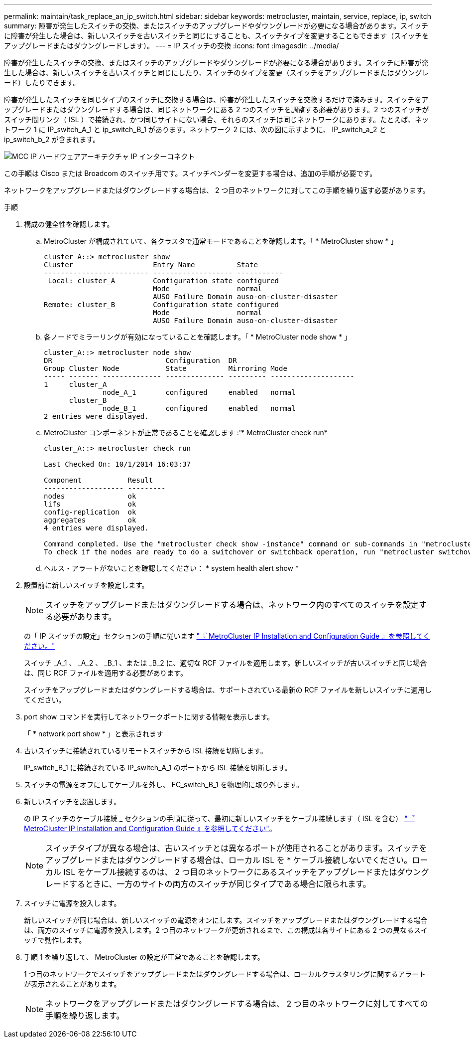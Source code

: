 ---
permalink: maintain/task_replace_an_ip_switch.html 
sidebar: sidebar 
keywords: metrocluster, maintain, service, replace, ip, switch 
summary: 障害が発生したスイッチの交換、またはスイッチのアップグレードやダウングレードが必要になる場合があります。スイッチに障害が発生した場合は、新しいスイッチを古いスイッチと同じにすることも、スイッチタイプを変更することもできます（スイッチをアップグレードまたはダウングレードします）。 
---
= IP スイッチの交換
:icons: font
:imagesdir: ../media/


[role="lead"]
障害が発生したスイッチの交換、またはスイッチのアップグレードやダウングレードが必要になる場合があります。スイッチに障害が発生した場合は、新しいスイッチを古いスイッチと同じにしたり、スイッチのタイプを変更（スイッチをアップグレードまたはダウングレード）したりできます。

障害が発生したスイッチを同じタイプのスイッチに交換する場合は、障害が発生したスイッチを交換するだけで済みます。スイッチをアップグレードまたはダウングレードする場合は、同じネットワークにある 2 つのスイッチを調整する必要があります。2 つのスイッチがスイッチ間リンク（ ISL ）で接続され、かつ同じサイトにない場合、それらのスイッチは同じネットワークにあります。たとえば、ネットワーク 1 に IP_switch_A_1 と ip_switch_B_1 があります。ネットワーク 2 には、次の図に示すように、 IP_switch_a_2 と ip_switch_b_2 が含まれます。

image::../media/mcc_ip_hardware_architecture_ip_interconnect.png[MCC IP ハードウェアアーキテクチャ IP インターコネクト]

この手順は Cisco または Broadcom のスイッチ用です。スイッチベンダーを変更する場合は、追加の手順が必要です。

ネットワークをアップグレードまたはダウングレードする場合は、 2 つ目のネットワークに対してこの手順を繰り返す必要があります。

.手順
. 構成の健全性を確認します。
+
.. MetroCluster が構成されていて、各クラスタで通常モードであることを確認します。「 * MetroCluster show * 」
+
[listing]
----
cluster_A::> metrocluster show
Cluster                   Entry Name          State
------------------------- ------------------- -----------
 Local: cluster_A         Configuration state configured
                          Mode                normal
                          AUSO Failure Domain auso-on-cluster-disaster
Remote: cluster_B         Configuration state configured
                          Mode                normal
                          AUSO Failure Domain auso-on-cluster-disaster
----
.. 各ノードでミラーリングが有効になっていることを確認します。「 * MetroCluster node show * 」
+
[listing]
----
cluster_A::> metrocluster node show
DR                           Configuration  DR
Group Cluster Node           State          Mirroring Mode
----- ------- -------------- -------------- --------- --------------------
1     cluster_A
              node_A_1       configured     enabled   normal
      cluster_B
              node_B_1       configured     enabled   normal
2 entries were displayed.
----
.. MetroCluster コンポーネントが正常であることを確認します :'* MetroCluster check run*
+
[listing]
----
cluster_A::> metrocluster check run

Last Checked On: 10/1/2014 16:03:37

Component           Result
------------------- ---------
nodes               ok
lifs                ok
config-replication  ok
aggregates          ok
4 entries were displayed.

Command completed. Use the "metrocluster check show -instance" command or sub-commands in "metrocluster check" directory for detailed results.
To check if the nodes are ready to do a switchover or switchback operation, run "metrocluster switchover -simulate" or "metrocluster switchback -simulate", respectively.
----
.. ヘルス・アラートがないことを確認してください： * system health alert show *


. 設置前に新しいスイッチを設定します。
+

NOTE: スイッチをアップグレードまたはダウングレードする場合は、ネットワーク内のすべてのスイッチを設定する必要があります。

+
の「 IP スイッチの設定」セクションの手順に従います link:https://docs.netapp.com/us-en/ontap-metrocluster/install-ip/index.html["『 MetroCluster IP Installation and Configuration Guide 』を参照してください。"]

+
スイッチ _A_1 、 _A_2 、 _B_1 、または _B_2 に、適切な RCF ファイルを適用します。新しいスイッチが古いスイッチと同じ場合は、同じ RCF ファイルを適用する必要があります。

+
スイッチをアップグレードまたはダウングレードする場合は、サポートされている最新の RCF ファイルを新しいスイッチに適用してください。

. port show コマンドを実行してネットワークポートに関する情報を表示します。
+
「 * network port show * 」と表示されます

. 古いスイッチに接続されているリモートスイッチから ISL 接続を切断します。
+
IP_switch_B_1 に接続されている IP_switch_A_1 のポートから ISL 接続を切断します。

. スイッチの電源をオフにしてケーブルを外し、 FC_switch_B_1 を物理的に取り外します。
. 新しいスイッチを設置します。
+
の IP スイッチのケーブル接続 _ セクションの手順に従って、最初に新しいスイッチをケーブル接続します（ ISL を含む） link:https://docs.netapp.com/us-en/ontap-metrocluster/install-ip/index.html["『 MetroCluster IP Installation and Configuration Guide 』を参照してください"]。

+
[NOTE]
====
スイッチタイプが異なる場合は、古いスイッチとは異なるポートが使用されることがあります。スイッチをアップグレードまたはダウングレードする場合は、ローカル ISL を * ケーブル接続しないでください。ローカル ISL をケーブル接続するのは、 2 つ目のネットワークにあるスイッチをアップグレードまたはダウングレードするときに、一方のサイトの両方のスイッチが同じタイプである場合に限られます。

====
. スイッチに電源を投入します。
+
新しいスイッチが同じ場合は、新しいスイッチの電源をオンにします。スイッチをアップグレードまたはダウングレードする場合は、両方のスイッチに電源を投入します。2 つ目のネットワークが更新されるまで、この構成は各サイトにある 2 つの異なるスイッチで動作します。

. 手順 1 を繰り返して、 MetroCluster の設定が正常であることを確認します。
+
1 つ目のネットワークでスイッチをアップグレードまたはダウングレードする場合は、ローカルクラスタリングに関するアラートが表示されることがあります。

+

NOTE: ネットワークをアップグレードまたはダウングレードする場合は、 2 つ目のネットワークに対してすべての手順を繰り返します。


